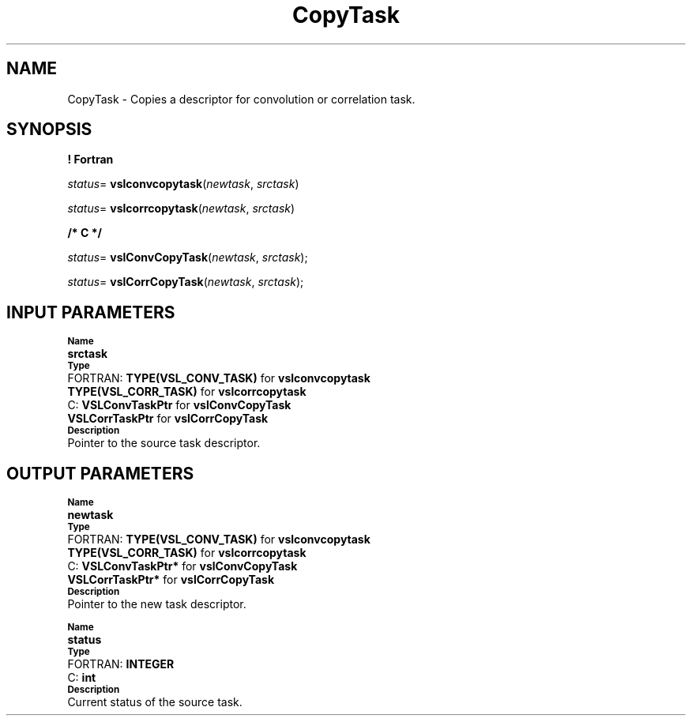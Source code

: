 .\" Copyright (c) 2002 \- 2008 Intel Corporation
.\" All rights reserved.
.\"
.TH CopyTask 3 "Intel Corporation" "Copyright(C) 2002 \- 2008" "Intel(R) Math Kernel Library"
.SH NAME
CopyTask \- Copies a descriptor for convolution or correlation task.
.SH SYNOPSIS
.PP
.B ! Fortran
.PP
\fIstatus\fR= \fBvslconvcopytask\fR(\fInewtask\fR, \fIsrctask\fR)
.PP
\fIstatus\fR= \fBvslcorrcopytask\fR(\fInewtask\fR, \fIsrctask\fR)
.PP
.B /* C */
.PP
\fIstatus\fR= \fBvslConvCopyTask\fR(\fInewtask\fR, \fIsrctask\fR);
.PP
\fIstatus\fR= \fBvslCorrCopyTask\fR(\fInewtask\fR, \fIsrctask\fR);
.SH INPUT PARAMETERS
.PP
.SB Name
.br
\h\'1\'\fBsrctask\fR
.br
.SB Type
.br
\h\'2\'FORTRAN: \fBTYPE(VSL\(ulCONV\(ulTASK)\fR for \fBvslconvcopytask\fR
.br
\h\'1\'\fBTYPE(VSL\(ulCORR\(ulTASK)\fR for \fBvslcorrcopytask\fR
.br
\h\'2\'C:\h\'7\'\fBVSLConvTaskPtr\fR for \fBvslConvCopyTask\fR
.br
\h\'1\'\fBVSLCorrTaskPtr\fR for \fBvslCorrCopyTask\fR
.br
.SB Description
.br
\h\'1\'Pointer to the source task descriptor.
.SH OUTPUT PARAMETERS
.PP
.SB Name
.br
\h\'1\'\fBnewtask\fR
.br
.SB Type
.br
\h\'2\'FORTRAN: \fBTYPE(VSL\(ulCONV\(ulTASK)\fR for \fBvslconvcopytask\fR
.br
\h\'1\'\fBTYPE(VSL\(ulCORR\(ulTASK)\fR for \fBvslcorrcopytask\fR
.br
\h\'2\'C:\h\'7\'\fBVSLConvTaskPtr*\fR for \fBvslConvCopyTask\fR
.br
\h\'1\'\fBVSLCorrTaskPtr*\fR for \fBvslCorrCopyTask\fR
.br
.SB Description
.br
\h\'1\'Pointer to the new task descriptor.
.PP
.SB Name
.br
\h\'1\'\fBstatus\fR
.br
.SB Type
.br
\h\'2\'FORTRAN: \fBINTEGER\fR
.br
\h\'2\'C:\h\'7\'\fBint\fR
.br
.SB Description
.br
\h\'1\'Current status of the source task.

